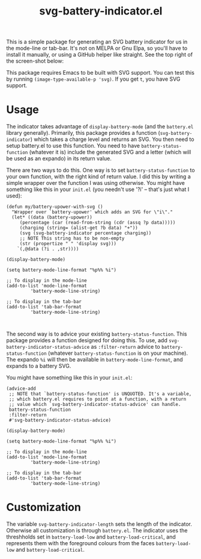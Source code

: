 #+title: svg-battery-indicator.el

This is a simple package for generating an SVG battery indicator for
us in the mode-line or tab-bar. It's not on MELPA or Gnu Elpa, so
you'll have to install it manually, or using a GitHub helper like
straight. See the top right of the screen-shot below:

[[./svg-battery-indicator.jpg]]

This package requires Emacs to be built with SVG support. You can test
this by running ~(image-type-available-p 'svg)~. If you get ~t~, you
have SVG support.

* Usage
The indicator takes advantage of ~display-battery-mode~ (and the
~battery.el~ library generally). Primarily, this package provides a
function (~svg-battery-indicator~) which takes a charge level and
returns an SVG. You then need to setup battery.el to use this
function. You need to have ~battery-status-function~ (whatever it is)
include the generated SVG and a letter (which will be used as an
expando) in its return value.

There are two ways to do this. One way is to set
~battery-status-function~ to your own function, with the right kind of
return value. I did this by writing a simple wrapper over the function
I was using otherwise. You might have something like this in your
~init.el~ (you needn't use '?i' -- that's just what I used):

#+begin_src elisp
(defun my/battery-upower-with-svg ()
  "Wrapper over `battery-upower' which adds an SVG for \"i\"."
  (let* ((data (battery-upower))
	 (percentage (car (read-from-string (cdr (assq ?p data)))))
	 (charging (string= (alist-get ?b data) "+"))
	 (svg (svg-battery-indicator percentage charging))
	 ;; NOTE This string has to be non-empty
	 (str (propertize " " 'display svg)))
    `(,@data (?i . ,str))))

(display-battery-mode)

(setq battery-mode-line-format "%p%% %i")

;; To display in the mode-line
(add-to-list 'mode-line-format
	     'battery-mode-line-string)

;; To display in the tab-bar
(add-to-list 'tab-bar-format
	     'battery-mode-line-string)


#+end_src

The second way is to advice your existing ~battery-status-function~.
This package provides a function designed for doing this. To use, add
~svg-battery-indicator-status-advice~ as ~:filter-return~ advice to
~battery-status-function~ (whatever ~battery-status-function~ is on
your machine). The expando ~%i~ will then be available in
~battery-mode-line-format~, and expands to a battery SVG.

You might have something like this in your ~init.el~:

#+begin_src elisp
  (advice-add
   ;; NOTE that `battery-status-function' is UNQUOTED. It's a variable,
   ;; which battery.el requires to point at a function, with a return
   ;; value which `svg-battery-indicator-status-advice' can handle.
   battery-status-function
   :filter-return
   #'svg-battery-indicator-status-advice)

  (display-battery-mode)

  (setq battery-mode-line-format "%p%% %i")

  ;; To display in the mode-line
  (add-to-list 'mode-line-format
	       'battery-mode-line-string)

  ;; To display in the tab-bar
  (add-to-list 'tab-bar-format
	       'battery-mode-line-string)
#+end_src

* Customization
The variable ~svg-battery-indicator-length~ sets the length of the
indicator. Otherwise all customization is through ~battery.el~. The
indicator uses the threshholds set in ~battery-load-low~ and
~battery-load-critical~, and represents them with the foreground
colours from the faces ~battery-load-low~ and ~battery-load-critical~.
